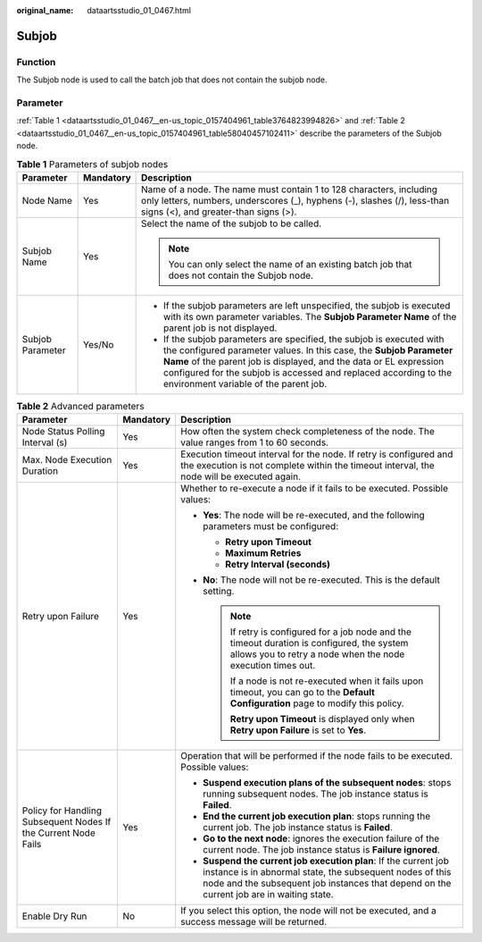 :original_name: dataartsstudio_01_0467.html

.. _dataartsstudio_01_0467:

Subjob
======

Function
--------

The Subjob node is used to call the batch job that does not contain the subjob node.

Parameter
---------

:ref:`Table 1 <dataartsstudio_01_0467__en-us_topic_0157404961_table3764823994826>` and :ref:`Table 2 <dataartsstudio_01_0467__en-us_topic_0157404961_table58040457102411>` describe the parameters of the Subjob node.

.. _dataartsstudio_01_0467__en-us_topic_0157404961_table3764823994826:

.. table:: **Table 1** Parameters of subjob nodes

   +-----------------------+-----------------------+-------------------------------------------------------------------------------------------------------------------------------------------------------------------------------------------------------------------------------------------------------------------------------------------------------------------------------+
   | Parameter             | Mandatory             | Description                                                                                                                                                                                                                                                                                                                   |
   +=======================+=======================+===============================================================================================================================================================================================================================================================================================================================+
   | Node Name             | Yes                   | Name of a node. The name must contain 1 to 128 characters, including only letters, numbers, underscores (_), hyphens (-), slashes (/), less-than signs (<), and greater-than signs (>).                                                                                                                                       |
   +-----------------------+-----------------------+-------------------------------------------------------------------------------------------------------------------------------------------------------------------------------------------------------------------------------------------------------------------------------------------------------------------------------+
   | Subjob Name           | Yes                   | Select the name of the subjob to be called.                                                                                                                                                                                                                                                                                   |
   |                       |                       |                                                                                                                                                                                                                                                                                                                               |
   |                       |                       | .. note::                                                                                                                                                                                                                                                                                                                     |
   |                       |                       |                                                                                                                                                                                                                                                                                                                               |
   |                       |                       |    You can only select the name of an existing batch job that does not contain the Subjob node.                                                                                                                                                                                                                               |
   +-----------------------+-----------------------+-------------------------------------------------------------------------------------------------------------------------------------------------------------------------------------------------------------------------------------------------------------------------------------------------------------------------------+
   | Subjob Parameter      | Yes/No                | -  If the subjob parameters are left unspecified, the subjob is executed with its own parameter variables. The **Subjob Parameter Name** of the parent job is not displayed.                                                                                                                                                  |
   |                       |                       | -  If the subjob parameters are specified, the subjob is executed with the configured parameter values. In this case, the **Subjob Parameter Name** of the parent job is displayed, and the data or EL expression configured for the subjob is accessed and replaced according to the environment variable of the parent job. |
   +-----------------------+-----------------------+-------------------------------------------------------------------------------------------------------------------------------------------------------------------------------------------------------------------------------------------------------------------------------------------------------------------------------+

.. _dataartsstudio_01_0467__en-us_topic_0157404961_table58040457102411:

.. table:: **Table 2** Advanced parameters

   +----------------------------------------------------------------+-----------------------+--------------------------------------------------------------------------------------------------------------------------------------------------------------------------------------------------------------------------+
   | Parameter                                                      | Mandatory             | Description                                                                                                                                                                                                              |
   +================================================================+=======================+==========================================================================================================================================================================================================================+
   | Node Status Polling Interval (s)                               | Yes                   | How often the system check completeness of the node. The value ranges from 1 to 60 seconds.                                                                                                                              |
   +----------------------------------------------------------------+-----------------------+--------------------------------------------------------------------------------------------------------------------------------------------------------------------------------------------------------------------------+
   | Max. Node Execution Duration                                   | Yes                   | Execution timeout interval for the node. If retry is configured and the execution is not complete within the timeout interval, the node will be executed again.                                                          |
   +----------------------------------------------------------------+-----------------------+--------------------------------------------------------------------------------------------------------------------------------------------------------------------------------------------------------------------------+
   | Retry upon Failure                                             | Yes                   | Whether to re-execute a node if it fails to be executed. Possible values:                                                                                                                                                |
   |                                                                |                       |                                                                                                                                                                                                                          |
   |                                                                |                       | -  **Yes**: The node will be re-executed, and the following parameters must be configured:                                                                                                                               |
   |                                                                |                       |                                                                                                                                                                                                                          |
   |                                                                |                       |    -  **Retry upon Timeout**                                                                                                                                                                                             |
   |                                                                |                       |    -  **Maximum Retries**                                                                                                                                                                                                |
   |                                                                |                       |    -  **Retry Interval (seconds)**                                                                                                                                                                                       |
   |                                                                |                       |                                                                                                                                                                                                                          |
   |                                                                |                       | -  **No**: The node will not be re-executed. This is the default setting.                                                                                                                                                |
   |                                                                |                       |                                                                                                                                                                                                                          |
   |                                                                |                       |    .. note::                                                                                                                                                                                                             |
   |                                                                |                       |                                                                                                                                                                                                                          |
   |                                                                |                       |       If retry is configured for a job node and the timeout duration is configured, the system allows you to retry a node when the node execution times out.                                                             |
   |                                                                |                       |                                                                                                                                                                                                                          |
   |                                                                |                       |       If a node is not re-executed when it fails upon timeout, you can go to the **Default Configuration** page to modify this policy.                                                                                   |
   |                                                                |                       |                                                                                                                                                                                                                          |
   |                                                                |                       |       **Retry upon Timeout** is displayed only when **Retry upon Failure** is set to **Yes**.                                                                                                                            |
   +----------------------------------------------------------------+-----------------------+--------------------------------------------------------------------------------------------------------------------------------------------------------------------------------------------------------------------------+
   | Policy for Handling Subsequent Nodes If the Current Node Fails | Yes                   | Operation that will be performed if the node fails to be executed. Possible values:                                                                                                                                      |
   |                                                                |                       |                                                                                                                                                                                                                          |
   |                                                                |                       | -  **Suspend execution plans of the subsequent nodes**: stops running subsequent nodes. The job instance status is **Failed**.                                                                                           |
   |                                                                |                       | -  **End the current job execution plan**: stops running the current job. The job instance status is **Failed**.                                                                                                         |
   |                                                                |                       | -  **Go to the next node**: ignores the execution failure of the current node. The job instance status is **Failure ignored**.                                                                                           |
   |                                                                |                       | -  **Suspend the current job execution plan**: If the current job instance is in abnormal state, the subsequent nodes of this node and the subsequent job instances that depend on the current job are in waiting state. |
   +----------------------------------------------------------------+-----------------------+--------------------------------------------------------------------------------------------------------------------------------------------------------------------------------------------------------------------------+
   | Enable Dry Run                                                 | No                    | If you select this option, the node will not be executed, and a success message will be returned.                                                                                                                        |
   +----------------------------------------------------------------+-----------------------+--------------------------------------------------------------------------------------------------------------------------------------------------------------------------------------------------------------------------+
